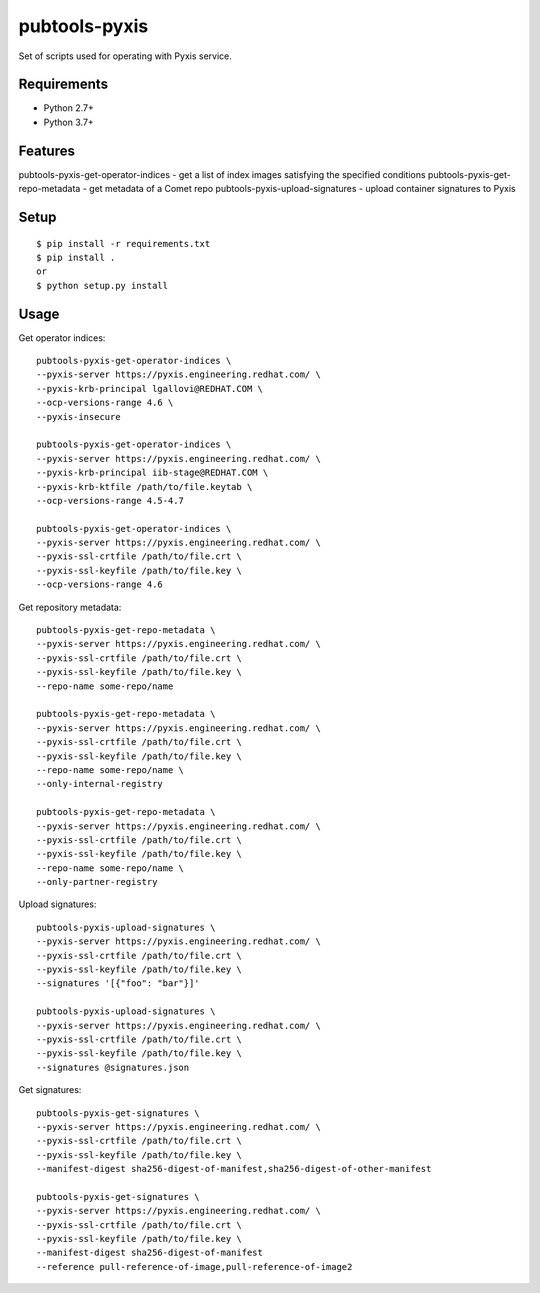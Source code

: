 ===============
 pubtools-pyxis
===============

Set of scripts used for operating with Pyxis service.


Requirements
============

* Python 2.7+
* Python 3.7+

Features
========

pubtools-pyxis-get-operator-indices - get a list of index images satisfying the specified conditions
pubtools-pyxis-get-repo-metadata - get metadata of a Comet repo
pubtools-pyxis-upload-signatures - upload container signatures to Pyxis

Setup
=====

::

  $ pip install -r requirements.txt
  $ pip install .
  or
  $ python setup.py install

Usage
=====

Get operator indices:
::

  pubtools-pyxis-get-operator-indices \
  --pyxis-server https://pyxis.engineering.redhat.com/ \
  --pyxis-krb-principal lgallovi@REDHAT.COM \
  --ocp-versions-range 4.6 \
  --pyxis-insecure

  pubtools-pyxis-get-operator-indices \
  --pyxis-server https://pyxis.engineering.redhat.com/ \
  --pyxis-krb-principal iib-stage@REDHAT.COM \
  --pyxis-krb-ktfile /path/to/file.keytab \
  --ocp-versions-range 4.5-4.7

  pubtools-pyxis-get-operator-indices \
  --pyxis-server https://pyxis.engineering.redhat.com/ \
  --pyxis-ssl-crtfile /path/to/file.crt \
  --pyxis-ssl-keyfile /path/to/file.key \
  --ocp-versions-range 4.6

Get repository metadata:
::

  pubtools-pyxis-get-repo-metadata \
  --pyxis-server https://pyxis.engineering.redhat.com/ \
  --pyxis-ssl-crtfile /path/to/file.crt \
  --pyxis-ssl-keyfile /path/to/file.key \
  --repo-name some-repo/name

  pubtools-pyxis-get-repo-metadata \
  --pyxis-server https://pyxis.engineering.redhat.com/ \
  --pyxis-ssl-crtfile /path/to/file.crt \
  --pyxis-ssl-keyfile /path/to/file.key \
  --repo-name some-repo/name \
  --only-internal-registry

  pubtools-pyxis-get-repo-metadata \
  --pyxis-server https://pyxis.engineering.redhat.com/ \
  --pyxis-ssl-crtfile /path/to/file.crt \
  --pyxis-ssl-keyfile /path/to/file.key \
  --repo-name some-repo/name \
  --only-partner-registry

Upload signatures:
::

  pubtools-pyxis-upload-signatures \
  --pyxis-server https://pyxis.engineering.redhat.com/ \
  --pyxis-ssl-crtfile /path/to/file.crt \
  --pyxis-ssl-keyfile /path/to/file.key \
  --signatures '[{"foo": "bar"}]'

  pubtools-pyxis-upload-signatures \
  --pyxis-server https://pyxis.engineering.redhat.com/ \
  --pyxis-ssl-crtfile /path/to/file.crt \
  --pyxis-ssl-keyfile /path/to/file.key \
  --signatures @signatures.json

Get signatures:
::

  pubtools-pyxis-get-signatures \
  --pyxis-server https://pyxis.engineering.redhat.com/ \
  --pyxis-ssl-crtfile /path/to/file.crt \
  --pyxis-ssl-keyfile /path/to/file.key \
  --manifest-digest sha256-digest-of-manifest,sha256-digest-of-other-manifest

  pubtools-pyxis-get-signatures \
  --pyxis-server https://pyxis.engineering.redhat.com/ \
  --pyxis-ssl-crtfile /path/to/file.crt \
  --pyxis-ssl-keyfile /path/to/file.key \
  --manifest-digest sha256-digest-of-manifest
  --reference pull-reference-of-image,pull-reference-of-image2
